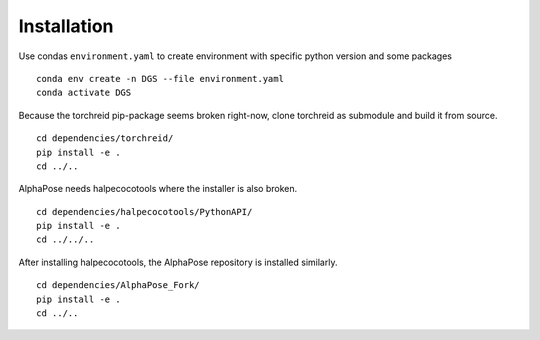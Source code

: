 Installation
============

Use condas ``environment.yaml`` to create environment with specific python version and some packages

::

    conda env create -n DGS --file environment.yaml
    conda activate DGS

Because the torchreid pip-package seems broken right-now, clone torchreid as submodule and build it from source.

::

    cd dependencies/torchreid/
    pip install -e .
    cd ../..

AlphaPose needs halpecocotools where the installer is also broken.

::

    cd dependencies/halpecocotools/PythonAPI/
    pip install -e .
    cd ../../..


After installing halpecocotools, the AlphaPose repository is installed similarly.

::

    cd dependencies/AlphaPose_Fork/
    pip install -e .
    cd ../..
